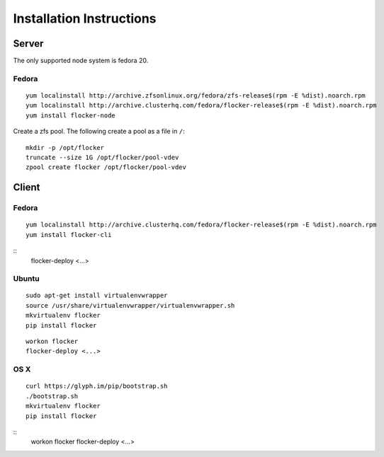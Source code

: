 Installation Instructions
========================

Server
------

The only supported node system is fedora 20.

Fedora
^^^^^^

::

   yum localinstall http://archive.zfsonlinux.org/fedora/zfs-release$(rpm -E %dist).noarch.rpm
   yum localinstall http://archive.clusterhq.com/fedora/flocker-release$(rpm -E %dist).noarch.rpm
   yum install flocker-node

Create a zfs pool. The following create a pool as a file in ``/``::

   mkdir -p /opt/flocker
   truncate --size 1G /opt/flocker/pool-vdev
   zpool create flocker /opt/flocker/pool-vdev

Client
------

Fedora
^^^^^^

::

   yum localinstall http://archive.clusterhq.com/fedora/flocker-release$(rpm -E %dist).noarch.rpm
   yum install flocker-cli

::
   flocker-deploy <...>


Ubuntu
^^^^^^

::

   sudo apt-get install virtualenvwrapper
   source /usr/share/virtualenvwrapper/virtualenvwrapper.sh
   mkvirtualenv flocker
   pip install flocker

::

   workon flocker
   flocker-deploy <...>


OS X
^^^^

::

   curl https://glyph.im/pip/bootstrap.sh
   ./bootstrap.sh
   mkvirtualenv flocker
   pip install flocker

::
   workon flocker
   flocker-deploy <...>
